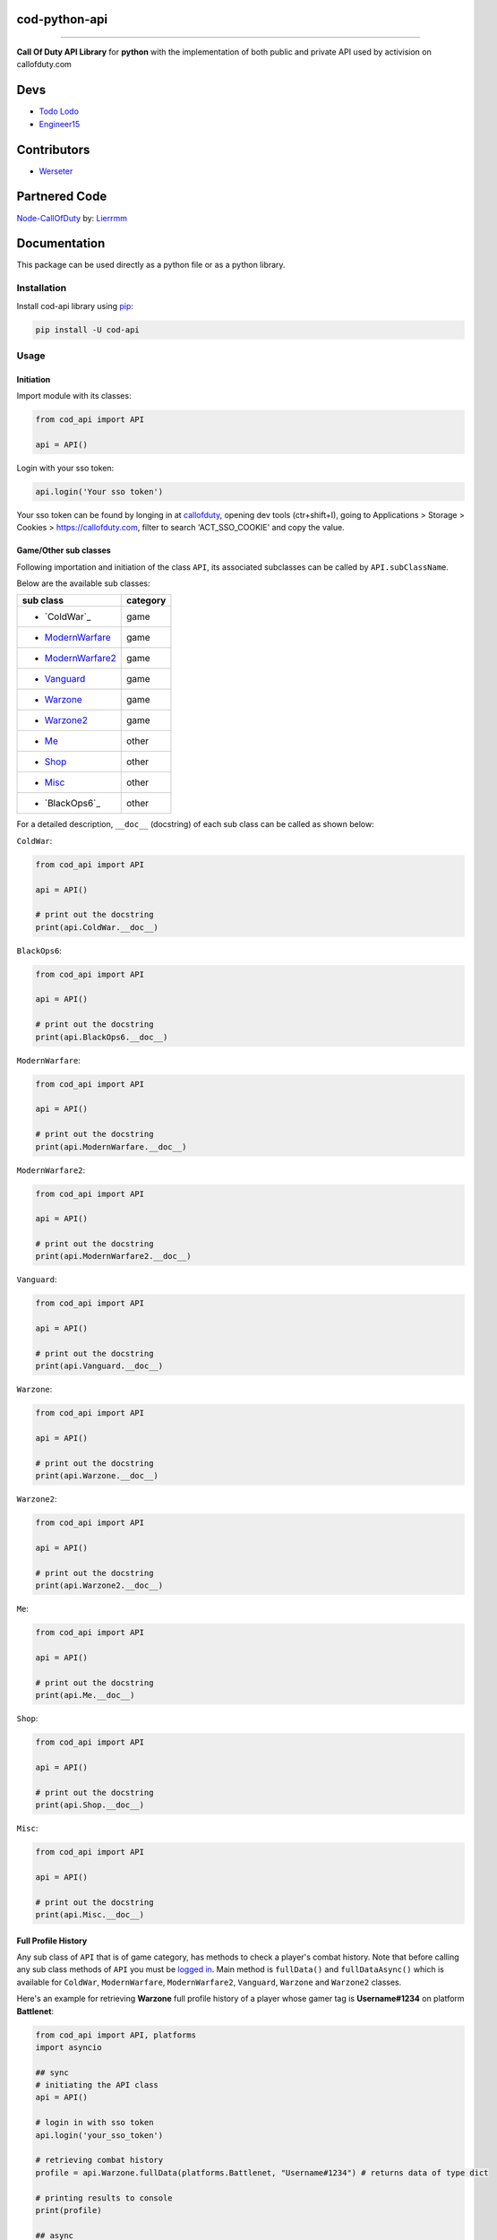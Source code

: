 ===================
**cod-python-api**
===================

.. meta::
    :description: Call Of Duty API Library for python with the implementation of both public and private API used by activision on callofduty.com
    :key: CallOfDuty API, CallOfDuty python API, CallOfDuty python

.. image:: https://github.com/TodoLodo/cod-python-api/actions/workflows/codeql-analysis.yml/badge.svg?branch=main
    :target: https://github.com/TodoLodo/cod-python-api.git

.. image:: https://img.shields.io/endpoint?url=https://cod-python-api.todolodo.xyz/stats?q=version
    :target: https://badge.fury.io/py/cod-api

.. image:: https://img.shields.io/endpoint?url=https://cod-python-api.todolodo.xyz/stats?q=downloads
    :target: https://badge.fury.io/gh/TodoLodo2089%2Fcod-python-api

------------------------------------------------------------------------------------------------------------------------

**Call Of Duty API Library** for **python** with the implementation of both public and private API used by activision on
callofduty.com

====
Devs
====
* `Todo Lodo`_ 
* `Engineer15`_

.. _Todo Lodo: https://todolodo.xyz
.. _Engineer15: https://github.com/Engineer152

============
Contributors
============
* `Werseter`_

.. _Werseter: https://github.com/Werseter

===============
Partnered Code
===============
`Node-CallOfDuty`_ by: `Lierrmm`_

.. _Node-CallOfDuty: https://github.com/Lierrmm/Node-CallOfDuty
.. _Lierrmm: https://github.com/Lierrmm

=============
Documentation
=============
This package can be used directly as a python file or as a python library.

Installation
============

Install cod-api library using `pip`_:

.. code-block:: bash

    pip install -U cod-api

.. _pip: https://pip.pypa.io/en/stable/getting-started/

Usage
=====

Initiation
----------

Import module with its classes:

.. code-block:: python

    from cod_api import API

    api = API()


.. _`logged in`:

Login with your sso token:

.. code-block:: python

    api.login('Your sso token')

Your sso token can be found by longing in at `callofduty`_, opening dev tools (ctr+shift+I), going to Applications >
Storage > Cookies > https://callofduty.com, filter to search 'ACT_SSO_COOKIE' and copy the value.

.. _callofduty: https://my.callofduty.com/

Game/Other sub classes
----------------------

Following importation and initiation of the class ``API``, its associated subclasses can be called by
``API.subClassName``.

Below are the available sub classes:

+-------------------+----------+
| sub class         | category |
+===================+==========+
|* `ColdWar`_       | game     |
+-------------------+----------+
|* `ModernWarfare`_ | game     |
+-------------------+----------+
|* `ModernWarfare2`_| game     |
+-------------------+----------+
|* `Vanguard`_      | game     |
+-------------------+----------+
|* `Warzone`_       | game     |
+-------------------+----------+
|* `Warzone2`_      | game     |
+-------------------+----------+
|* `Me`_            | other    |
+-------------------+----------+
|* `Shop`_          | other    |
+-------------------+----------+
|* `Misc`_          | other    |
+-------------------+----------+
|* `BlackOps6`_     | other    |
+-------------------+----------+


For a detailed description, ``__doc__`` (docstring) of each sub class can be called as shown below:

.. _`ColdWar`:

``ColdWar``:

.. code-block:: python

    from cod_api import API

    api = API()

    # print out the docstring
    print(api.ColdWar.__doc__)

.. _`ColdWar`:

``BlackOps6``:

.. code-block:: python

    from cod_api import API

    api = API()

    # print out the docstring
    print(api.BlackOps6.__doc__)

.. _`ModernWarfare`:

``ModernWarfare``:

.. code-block:: python

    from cod_api import API

    api = API()

    # print out the docstring
    print(api.ModernWarfare.__doc__)

.. _`ModernWarfare2`:

``ModernWarfare2``:

.. code-block:: python

    from cod_api import API

    api = API()

    # print out the docstring
    print(api.ModernWarfare2.__doc__)

.. _`Vanguard`:

``Vanguard``:

.. code-block:: python

    from cod_api import API

    api = API()

    # print out the docstring
    print(api.Vanguard.__doc__)

.. _`Warzone`:

``Warzone``:

.. code-block:: python

    from cod_api import API

    api = API()

    # print out the docstring
    print(api.Warzone.__doc__)

.. _`Warzone2`:

``Warzone2``:

.. code-block:: python

    from cod_api import API

    api = API()

    # print out the docstring
    print(api.Warzone2.__doc__)

.. _`Me`:

``Me``:

.. code-block:: python

    from cod_api import API

    api = API()

    # print out the docstring
    print(api.Me.__doc__)

.. _`Shop`:

``Shop``:

.. code-block:: python

    from cod_api import API

    api = API()

    # print out the docstring
    print(api.Shop.__doc__)


.. _`Misc`:

``Misc``:

.. code-block:: python

    from cod_api import API

    api = API()

    # print out the docstring
    print(api.Misc.__doc__)

Full Profile History
--------------------

Any sub class of ``API``  that is of game category, has methods to check a player's combat history.
Note that before calling any sub class methods of ``API`` you must be `logged in`_.
Main method is ``fullData()`` and ``fullDataAsync()`` which is available for ``ColdWar``, ``ModernWarfare``,
``ModernWarfare2``, ``Vanguard``, ``Warzone`` and ``Warzone2`` classes.

Here's an example for retrieving **Warzone** full profile history of a player whose gamer tag is **Username#1234** on platform
**Battlenet**:

.. code-block:: python

    from cod_api import API, platforms
    import asyncio

    ## sync
    # initiating the API class
    api = API()

    # login in with sso token
    api.login('your_sso_token')

    # retrieving combat history
    profile = api.Warzone.fullData(platforms.Battlenet, "Username#1234") # returns data of type dict

    # printing results to console
    print(profile)

    ## async
    # in an async function
    async def example():
        # login in with sso token
        await api.loginAsync('your_sso_token')

        # retrieving combat history
        profile = await api.Warzone.fullDataAsync(platforms.Battlenet, "Username#1234") # returns data of type dict

        # printing results to console
        print(profile)

    # CALL THE example FUNCTION IN AN ASYNC ENVIRONMENT


Combat History
--------------

Main methods are ``combatHistory()`` and ``combatHistoryWithDate()`` for sync environments and ``combatHistoryAsync()``
and ``combatHistoryWithDateAsync()`` for async environments which are available for all ``ColdWar``, ``ModernWarfare``,
``ModernWarfare2``, ``Vanguard``, ``Warzone`` and ``Warzone2`` classes.

The ``combatHistory()`` and ``combatHistoryAsync()`` takes 2 input parameters which are ``platform`` and ``gamertag`` of
type `cod_api.platforms`_ and string respectively.

Here's an example for retrieving **Warzone** combat history of a player whose gamer tag is **Username#1234** on platform
**Battlenet**:

.. code-block:: python

    from cod_api import API, platforms

    # initiating the API class
    api = API()

    ## sync
    # login in with sso token
    api.login('your_sso_token')

    # retrieving combat history
    hist = api.Warzone.combatHistory(platforms.Battlenet, "Username#1234") # returns data of type dict

    # printing results to console
    print(hist)

    ## async
    # in an async function
    async def example():
        # login in with sso token
        await api.loginAsync('your_sso_token')

        # retrieving combat history
        hist = await api.Warzone.combatHistoryAsync(platforms.Battlenet, "Username#1234") # returns data of type dict

        # printing results to console
        print(hist)

    # CALL THE example FUNCTION IN AN ASYNC ENVIRONMENT

The ``combatHistoryWithDate()`` and ``combatHistoryWithDateAsync()`` takes 4 input parameters which are ``platform``,
``gamertag``, ``start`` and ``end`` of type `cod_api.platforms`_, string, int and int respectively.

``start`` and ``end`` parameters are utc timestamps in microseconds.

Here's an example for retrieving **ModernWarfare** combat history of a player whose gamer tag is **Username#1234567** on
platform **Activision** with in the timestamps **1657919309** (Friday, 15 July 2022 21:08:29) and **1657949309**
(Saturday, 16 July 2022 05:28:29):

.. code-block:: python

    from cod_api import API, platforms

    # initiating the API class
    api = API()

    ## sync
    # login in with sso token
    api.login('your_sso_token')

    # retrieving combat history
    hist = api.Warzone.combatHistoryWithDate(platforms.Activision, "Username#1234567", 1657919309, 1657949309) # returns data of type dict

    # printing results to console
    print(hist)
    
    ## async
    # in an async function
    async def example():
        # login in with sso token
        await api.loginAsync('your_sso_token')

        # retrieving combat history
        hist = await api.Warzone.combatHistoryWithDateAsync(platforms.Battlenet, "Username#1234", 1657919309, 1657949309) # returns data of type dict

        # printing results to console
        print(hist)

    # CALL THE example FUNCTION IN AN ASYNC ENVIRONMENT

Additionally the methods ``breakdown()`` and ``breakdownWithDate()`` for sync environments and ``breakdownAsync()`` and
``breakdownWithDateAsync()`` for async environments, can be used to retrieve combat history without details, where only
the platform played on, game title, UTC timestamp, type ID, match ID and map ID is returned for every match. These
methods are available for all ``ColdWar``, ``ModernWarfare``, ``ModernWarfare2``, ``Vanguard``, ``Warzone`` and
``Warzone2`` classes.

The ``breakdown()`` and `breakdownAsync()`` takes 2 input parameters which are ``platform`` and ``gamertag`` of type
`cod_api.platforms`_ and string respectively.

Here's an example for retrieving **Warzone** combat history breakdown of a player whose gamer tag is **Username#1234**
on platform **Battlenet**:

.. code-block:: python

    from cod_api import API, platforms

    # initiating the API class
    api = API()

    ## sync
    # login in with sso token
    api.login('your_sso_token')

    # retrieving combat history breakdown
    hist_b = api.Warzone.breakdown(platforms.Battlenet, "Username#1234") # returns data of type dict

    # printing results to console
    print(hist_b)

    ## async
    # in an async function
    async def example():
        # login in with sso token
        await api.loginAsync('your_sso_token')

        # retrieving combat history breakdown
        hist_b = await api.Warzone.breakdownAsync(platforms.Battlenet, "Username#1234") # returns data of type dict

        # printing results to console
        print(hist_b)

    # CALL THE example FUNCTION IN AN ASYNC ENVIRONMENT

The ``breakdownWithDate()`` and ``breakdownWithDateAsync()`` takes 4 input parameters which are ``platform``,
``gamertag``, ``start`` and ``end`` of type `cod_api.platforms`_, string, int and int respectively.

``start`` and ``end`` parameters are utc timestamps in microseconds.

Here's an example for retrieving **ModernWarfare** combat history breakdown of a player whose gamer tag is
**Username#1234567** on platform **Activision** with in the timestamps **1657919309** (Friday, 15 July 2022 21:08:29)
and **1657949309** (Saturday, 16 July 2022 05:28:29):

.. code-block:: python

    from cod_api import API, platforms

    # initiating the API class
    api = API()

    ## sync
    # login in with sso token
    api.login('your_sso_token')

    # retrieving combat history breakdown
    hist_b = api.Warzone.breakdownWithDate(platforms.Activision, "Username#1234567", 1657919309, 1657949309) # returns data of type dict

    # printing results to console
    print(hist_b)

    ## async
    # in an async function
    async def example():
        # login in with sso token
        await api.loginAsync('your_sso_token')

        # retrieving combat history breakdown
        hist_b = await api.Warzone.breakdownWithDateAsync(platforms.Activision, "Username#1234567", 1657919309, 1657949309) # returns data of type dict

        # printing results to console
        print(hist_b)

    # CALL THE example FUNCTION IN AN ASYNC ENVIRONMENT

Match Details
-------------

To retrieve details of a specific match, the method ``matchInfo()`` for sync environments and ``matchInfoAsync()`` for
async environments can be used. These methods are available for all ``ColdWar``, ``ModernWarfare``, ``ModernWarfare2``,
``Vanguard``, ``Warzone`` and ``Warzone2`` classes. Details returned by this method contains additional data than that
of details returned by the **combat history** methods for a single match.

The ``matchInfo()`` and ``matchInfoAsync()`` takes 2 input parameters which are ``platform`` and ``matchId`` of type
`cod_api.platforms`_ and integer respectively.

*Optionally the match ID can be retrieved during your gameplay where it will be visible on bottom left corner*

Here's an example for retrieving **Warzone** match details of a match where its id is **9484583876389482453**
on platform **Battlenet**:

.. code-block:: python

    from cod_api import API, platforms

    # initiating the API class
    api = API()

    ## sync
    # login in with sso token
    api.login('your_sso_token')

    # retrieving match details
    details = api.Warzone.matchInfo(platforms.Battlenet, 9484583876389482453) # returns data of type dict

    # printing results to console
    print(details)

    ## async
    # in an async function
    async def example():
        # login in with sso token
        await api.loginAsync('your_sso_token')

        # retrieving match details
        details = await api.Warzone.matchInfoAsync(platforms.Battlenet, 9484583876389482453) # returns data of type dict

        # printing results to console
        print(details)

    # CALL THE example FUNCTION IN AN ASYNC ENVIRONMENT

Season Loot
-----------

Using the ``seasonLoot()`` for sync environments and ``seasonLootAsync()`` for async environments, player's obtained
season loot can be retrieved for a specific game and this method is available for ``ColdWar``, ``ModernWarfare``,
``ModernWarfare2`` and ``Vanguard`` classes.

The ``seasonLoot()`` and ``seasonLootAsync()`` takes 2 input parameters which are ``platform`` and ``matchId`` of type
`cod_api.platforms`_ and integer respectively.

Here's an example for retrieving **ColdWar** season loot obtained by a player whose gamer tag is **Username#1234** on
platform **Battlenet**:

.. code-block:: python

    from cod_api import API, platforms

    # initiating the API class
    api = API()

    ## sync
    # login in with sso token
    api.login('your_sso_token')

    # retrieving season loot
    loot = api.ColdWar.seasonLoot(platforms.Battlenet, "Username#1234") # returns data of type dict)

    # printing results to console
    print(loot)

    ## async
    # in an async function
    async def example():
        # login in with sso token
        await api.loginAsync('your_sso_token')

        # retrieving season loot
        loot = await api.ColdWar.seasonLootAsync(platforms.Battlenet, "Username#1234") # returns data of type dict

        # printing results to console
        print(loot)

    # CALL THE example FUNCTION IN AN ASYNC ENVIRONMENT

Map List
--------

Using the ``mapList()`` for sync environments and ``mapListAsync()`` for async environments, all the maps and its
available modes can be retrieved for a specific game. These methods are available for ``ColdWar``, ``ModernWarfare``,
``ModernWarfare2`` and ``Vanguard`` classes.

The ``mapList()`` and ``mapListAsync()`` takes 1 input parameters which is ``platform`` of type `cod_api.platforms`_.

Here's an example for retrieving **Vanguard** map list and available modes respectively on platform PlayStation
(**PSN**):

.. code-block:: python

    from cod_api import API, platforms

    # initiating the API class
    api = API()

    ## sync
    # login in with sso token
    api.login('your_sso_token')

    # retrieving maps and respective modes available
    maps = api.Vanguard.mapList(platforms.PSN) # returns data of type dict

    # printing results to console
    print(maps)

    ## async
    # in an async function
    async def example():
        # login in with sso token
        await api.loginAsync('your_sso_token')

        # retrieving season loot
        maps = await api.Vanguard.mapListAsync(platforms.PSN) # returns data of type dict

        # printing results to console
        print(maps)

    # CALL THE example FUNCTION IN AN ASYNC ENVIRONMENT


.. _cod_api.platforms:

platforms
---------

``platforms`` is an enum class available in ``cod_api`` which is used to specify the platform in certain method calls.

Available ``platforms`` are as follows:

+----------------------+----------------------------------------+
|Platform              | Remarks                                |
+======================+========================================+
|platforms.All         | All (no usage till further updates)    |
+----------------------+----------------------------------------+
|platforms.Activision  | Activision                             |
+----------------------+----------------------------------------+
|platforms.Battlenet   | Battlenet                              |
+----------------------+----------------------------------------+
|platforms.PSN         | PlayStation                            |
+----------------------+----------------------------------------+
|platforms.Steam       | Steam (no usage till further updates)  |
+----------------------+----------------------------------------+
|platforms.Uno         | Uno (activision unique id)             |
+----------------------+----------------------------------------+
|platforms.XBOX        | Xbox                                   |
+----------------------+----------------------------------------+

``platforms`` can be imported and used as follows:

.. code-block:: python

    from cod_api import platforms

    platforms.All        # All (no usage till further updates)

    platforms.Activision # Activision

    platforms.Battlenet  # Battlenet

    platforms.PSN        # PlayStation

    platforms.Steam      # Steam (no usage till further updates)

    platforms.Uno        # Uno (activision unique id)

    platforms.XBOX       # Xbox

User Info
----------

Using the ``info()`` method in sub class ``Me`` of ``API`` user information can be retrieved of the sso-token logged in
with

.. code-block:: python

    from cod_api import API

    # initiating the API class
    api = API()

    # login in with sso token
    api.login('your_sso_token')

    # retrieving user info
    userInfo = api.Me.info() # returns data of type dict

    # printing results to console
    print(userInfo)

User Friend Feed
----------------

Using the methods, ``friendFeed()`` for sync environments and ``friendFeedAsync()`` for async environments, in sub class
``Me`` of ``API``, user's friend feed can be retrieved of the sso-token logged in with

.. code-block:: python

    from cod_api import API

    # initiating the API class
    api = API()

    ## sync
    # login in with sso token
    api.login('your_sso_token')

    # retrieving user friend feed
    friendFeed = api.Me.friendFeed() # returns data of type dict

    # printing results to console
    print(friendFeed)
    
    ## async
    # in an async function
    async def example():
        # login in with sso token
        await api.loginAsync('your_sso_token')

        # retrieving user friend feed
        friendFeed = await api.Me.friendFeedAsync() # returns data of type dict

        # printing results to console
        print(friendFeed)

    # CALL THE example FUNCTION IN AN ASYNC ENVIRONMENT

User Event Feed
----------------

Using the methods ``eventFeed()`` for sync environments and ``eventFeedAsync()`` for async environments, in sub class
``Me`` of ``API`` user's event feed can be retrieved of the sso-token logged in with

.. code-block:: python

    from cod_api import API

    # initiating the API class
    api = API()

    ## sync
    # login in with sso token
    api.login('your_sso_token')

    # retrieving user event feed
    eventFeed = api.Me.eventFeed() # returns data of type dict

    # printing results to console
    print(eventFeed)

    ## async
    # in an async function
    async def example():
        # login in with sso token
        await api.loginAsync('your_sso_token')

        # retrieving user event feed
        eventFeed = await api.Me.eventFeedAsync() # returns data of type dict

        # printing results to console
        print(eventFeed)

    # CALL THE example FUNCTION IN AN ASYNC ENVIRONMENT

User Identities
----------------

Using the methods ``loggedInIdentities()`` for sync environments and ``loggedInIdentitiesAsync()`` for async
environments, in sub class ``Me`` of ``API`` user's identities can be retrieved of the sso-token logged in with

.. code-block:: python

    from cod_api import API

    # initiating the API class
    api = API()

    ## sync
    # login in with sso token
    api.login('your_sso_token')

    # retrieving user identities
    identities = api.Me.loggedInIdentities() # returns data of type dict

    # printing results to console
    print(identities)

    ## async
    # in an async function
    async def example():
        # login in with sso token
        await api.loginAsync('your_sso_token')

        # retrieving user identities
        identities = await api.Me.loggedInIdentitiesAsync() # returns data of type dict

        # printing results to console
        print(identities)

    # CALL THE example FUNCTION IN AN ASYNC ENVIRONMENT

User COD Points
----------------

Using the methods ``codPoints()`` for sync environments and ``codPointsAsync()`` for async environments, in sub class
``Me`` of ``API`` user's cod points can be retrieved of the sso-token logged in with

.. code-block:: python

    from cod_api import API

    # initiating the API class
    api = API()

    ## sync
    # login in with sso token
    api.login('your_sso_token')

    # retrieving user cod points
    cp = api.Me.codPoints() # returns data of type dict

    # printing results to console
    print(cp)

    ## async
    # in an async function
    async def example():
        # login in with sso token
        await api.loginAsync('your_sso_token')

        # retrieving user cod points
        cp = await api.Me.codPointsAsync() # returns data of type dict

        # printing results to console
        print(cp)

    # CALL THE example FUNCTION IN AN ASYNC ENVIRONMENT

User Accounts
----------------

Using the methods ``connectedAccounts()`` for sync environments and ``connectedAccountsAsync()`` for async environments,
in sub class ``Me`` of ``API`` user's connected accounts can be retrieved of the sso-token logged in with

.. code-block:: python

    from cod_api import API

    # initiating the API class
    api = API()

    ## sync
    # login in with sso token
    api.login('your_sso_token')

    # retrieving user connected accounts
    accounts = api.Me.connectedAccounts() # returns data of type dict

    # printing results to console
    print(accounts)

    ## async
    # in an async function
    async def example():
        # login in with sso token
        await api.loginAsync('your_sso_token')

        # retrieving user connected accounts
        accounts = await api.Me.connectedAccountsAsync() # returns data of type dict

        # printing results to console
        print(accounts)

    # CALL THE example FUNCTION IN AN ASYNC ENVIRONMENT

User settings
----------------

Using the methods ``settings()`` for sync environments and ``settingsAsync()`` for async environments, in sub class
``Me`` of ``API`` user's settings can be retrieved of the sso-token logged in with

.. code-block:: python

    from cod_api import API

    # initiating the API class
    api = API()

    ## sync
    # login in with sso token
    api.login('your_sso_token')

    # retrieving user settings
    settings = api.Me.settings() # returns data of type dict

    # printing results to console
    print(settings)

    ## async
    # in an async function
    async def example():
        # login in with sso token
        await api.loginAsync('your_sso_token')

        # retrieving user settings
        settings = await api.Me.settingsAsync() # returns data of type dict

        # printing results to console
        print(settings)

    # CALL THE example FUNCTION IN AN ASYNC ENVIRONMENT

-------------------------------------------------------------------------------------------------------------------------------

Donate
======

* `Donate Todo Lodo`_ 
* `Donate Engineer152`_
* `Donate Werseter`_

.. _Donate Todo Lodo: https://www.buymeacoffee.com/todolodo2089
.. _Donate Engineer152: https://www.paypal.com/paypalme/engineer15
.. _Donate Werseter: https://paypal.me/werseter
